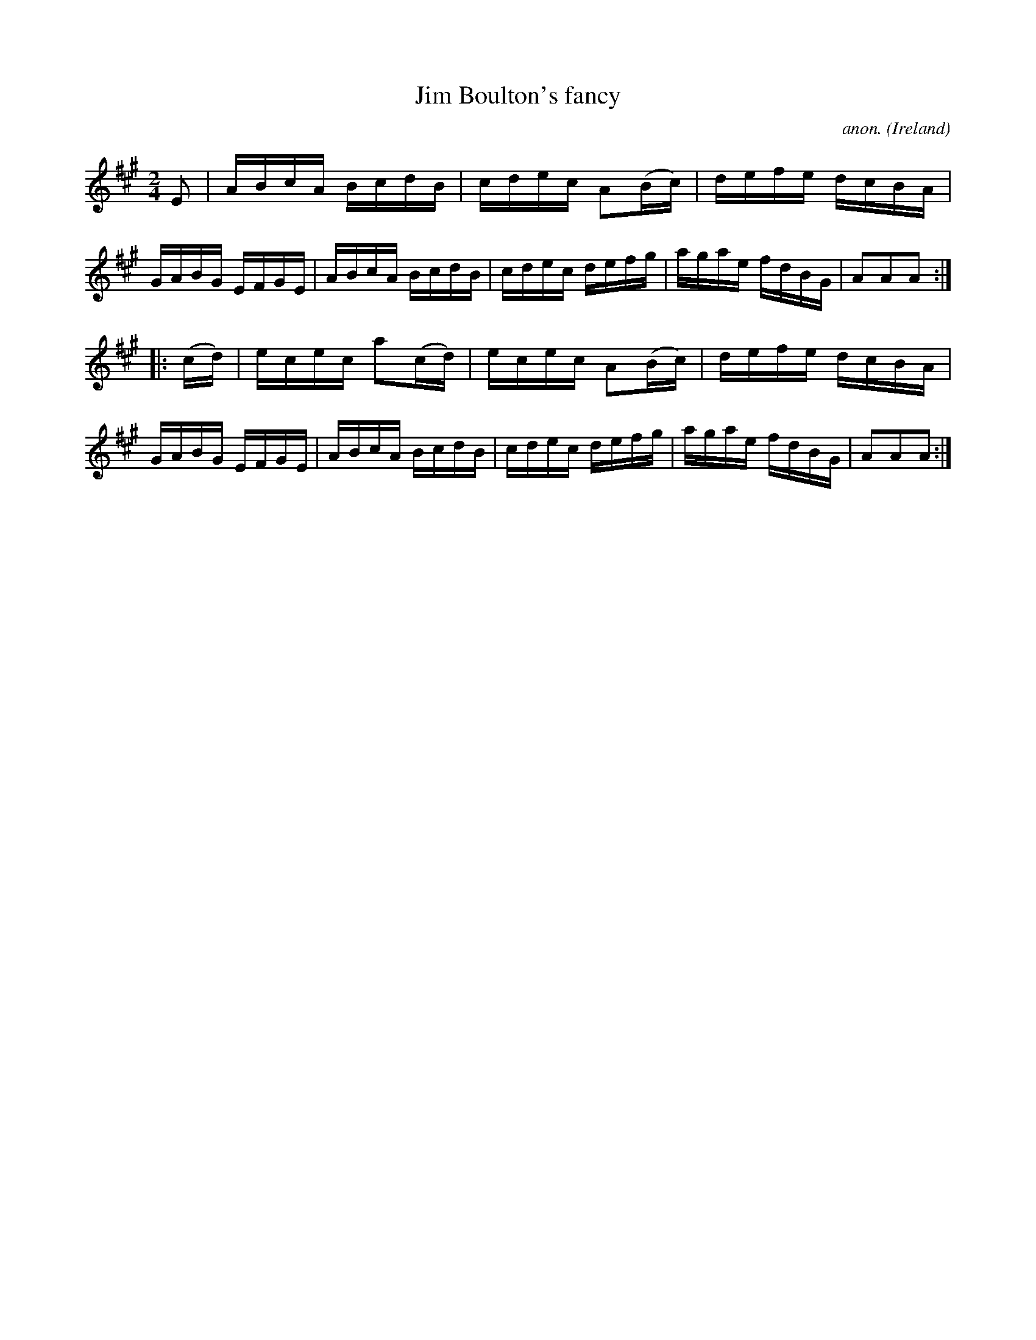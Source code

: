 X:928
T:Jim Boulton's fancy
C:anon.
O:Ireland
B:Francis O'Neill: "The Dance Music of Ireland" (1907) no. 928
R:Hornpipe
Z:Transcribed by Frank Nordberg - http://www.musicaviva.com
F:http://www.musicaviva.com/abc/tunes/ireland/oneill-1001/0928/oneill-1001-0928-1.abc
M:2/4
L:1/16
K:A
E2|ABcA BcdB|cdec A2(Bc)|defe dcBA|GABG EFGE|ABcA BcdB|cdec defg|agae fdBG|A2A2A2:|
|:(cd)|ecec a2(cd)|ecec A2(Bc)|defe dcBA|GABG EFGE|ABcA BcdB|cdec defg|agae fdBG|A2A2A2:|
W:
W:
%
%
